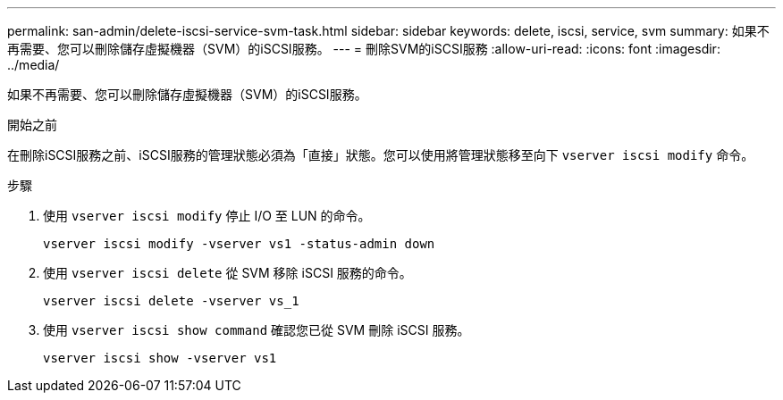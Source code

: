---
permalink: san-admin/delete-iscsi-service-svm-task.html 
sidebar: sidebar 
keywords: delete, iscsi, service, svm 
summary: 如果不再需要、您可以刪除儲存虛擬機器（SVM）的iSCSI服務。 
---
= 刪除SVM的iSCSI服務
:allow-uri-read: 
:icons: font
:imagesdir: ../media/


[role="lead"]
如果不再需要、您可以刪除儲存虛擬機器（SVM）的iSCSI服務。

.開始之前
在刪除iSCSI服務之前、iSCSI服務的管理狀態必須為「直接」狀態。您可以使用將管理狀態移至向下 `vserver iscsi modify` 命令。

.步驟
. 使用 `vserver iscsi modify` 停止 I/O 至 LUN 的命令。
+
`vserver iscsi modify -vserver vs1 -status-admin down`

. 使用 `vserver iscsi delete` 從 SVM 移除 iSCSI 服務的命令。
+
`vserver iscsi delete -vserver vs_1`

. 使用 `vserver iscsi show command` 確認您已從 SVM 刪除 iSCSI 服務。
+
`vserver iscsi show -vserver vs1`


